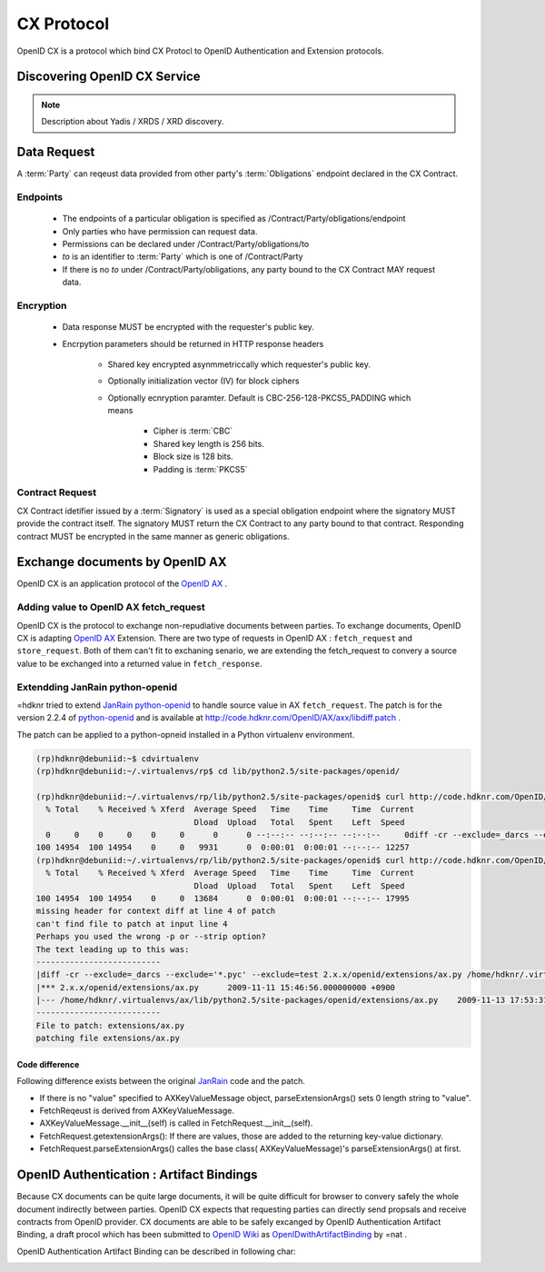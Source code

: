 .. cx-doc documentation master file, created by
   sphinx-quickstart on Tue Nov 24 14:10:43 2009.
   You can adapt this file completely to your liking, but it should at least
   contain the root `toctree` directive.


===========
CX Protocol
===========

OpenID CX is a protocol which bind CX Protocl to OpenID Authentication and Extension protocols.

Discovering OpenID CX Service
=============================

.. note::

    Description about  Yadis / XRDS / XRD  discovery.

Data Request
=============================

A :term:`Party` can reqeust data provided from other party's :term:`Obligations` endpoint declared in the CX Contract.

Endpoints
----------

 - The endpoints of a particular obligation  is specified as /Contract/Party/obligations/endpoint
 - Only parties who have permission can request data.
 - Permissions can be declared under /Contract/Party/obligations/to
 - `to` is an identifier to :term:`Party` which is one of /Contract/Party
 - If there is no `to` under /Contract/Party/obligations, any party bound to the CX Contract MAY request data.

Encryption
-----------

 - Data response MUST be encrypted with the requester's public key.
 - Encrpytion parameters should be returned in HTTP response headers

    - Shared key encrypted asynmmetriccally which requester's public key.
    - Optionally initialization vector (IV) for block ciphers
    - Optionally ecnryption paramter. Default is CBC-256-128-PKCS5_PADDING which means

        - Cipher is  :term:`CBC`
        - Shared key length is 256 bits.
        - Block size is 128 bits.
        - Padding is :term:`PKCS5`

Contract Request
-----------------

CX Contract idetifier issued by a :term:`Signatory` is used as a special obligation endpoint where the signatory MUST provide the contract itself.
The signatory MUST return the CX Contract to any party bound to that contract. Responding contract MUST be encrypted in the same manner as generic obligations.

Exchange documents by OpenID AX
===============================

OpenID CX is an application protocol of the `OpenID AX`_ . 

.. _`OpenID AX`: http://openid.net/specs/openid-attribute-exchange-1_0.html

Adding value to OpenID AX  fetch_request
----------------------------------------

OpenID CX is the protocol to exchange non-repudiative documents between parties. To exchange documents, OpenID CX is adapting `OpenID AX`_ Extension. There are two type of requests in OpenID AX : ``fetch_request`` and ``store_request``. Both of them can't fit to exchaning senario, we are extending the fetch_request to convery a source value to be exchanged into a returned value in ``fetch_response``.

Extendding JanRain python-openid
--------------------------------

=hdknr tried to extend JanRain_ python-openid_ to handle source value in AX ``fetch_request``. The patch is for the version 2.2.4 of python-openid_ and is available at http://code.hdknr.com/OpenID/AX/axx/libdiff.patch .

.. _python-openid: http://www.openidenabled.com/python-openid/
.. _JanRain: http://www.janrain.com/

The patch can be applied to a python-opneid installed in a Python virtualenv environment.

.. code-block:: bash

 (rp)hdknr@debuniid:~$ cdvirtualenv
 (rp)hdknr@debuniid:~/.virtualenvs/rp$ cd lib/python2.5/site-packages/openid/

 (rp)hdknr@debuniid:~/.virtualenvs/rp/lib/python2.5/site-packages/openid$ curl http://code.hdknr.com/OpenID/AX/axx/libdiff.patch | grep diff
   % Total    % Received % Xferd  Average Speed   Time    Time     Time  Current
                                  Dload  Upload   Total   Spent    Left  Speed
   0     0    0     0    0     0      0      0 --:--:-- --:--:-- --:--:--     0diff -cr --exclude=_darcs --exclude='*.pyc' --exclude=test 2.x.x/openid/extensions/ax.py /home/hdknr/.virtualenvs/ax/lib/python2.5/site-packages/openid/extensions/ax.py
 100 14954  100 14954    0     0   9931      0  0:00:01  0:00:01 --:--:-- 12257
 (rp)hdknr@debuniid:~/.virtualenvs/rp/lib/python2.5/site-packages/openid$ curl http://code.hdknr.com/OpenID/AX/axx/libdiff.patch | patch -p8 -d .
   % Total    % Received % Xferd  Average Speed   Time    Time     Time  Current
                                  Dload  Upload   Total   Spent    Left  Speed
 100 14954  100 14954    0     0  13684      0  0:00:01  0:00:01 --:--:-- 17995
 missing header for context diff at line 4 of patch
 can't find file to patch at input line 4
 Perhaps you used the wrong -p or --strip option?
 The text leading up to this was:
 --------------------------
 |diff -cr --exclude=_darcs --exclude='*.pyc' --exclude=test 2.x.x/openid/extensions/ax.py /home/hdknr/.virtualenvs/ax/lib/python2.5/site-packages/openid/extensions/ax.py
 |*** 2.x.x/openid/extensions/ax.py      2009-11-11 15:46:56.000000000 +0900
 |--- /home/hdknr/.virtualenvs/ax/lib/python2.5/site-packages/openid/extensions/ax.py    2009-11-13 17:53:31.000000000 +0900
 --------------------------
 File to patch: extensions/ax.py
 patching file extensions/ax.py


Code difference
~~~~~~~~~~~~~~~

Following difference  exists between the original JanRain_ code and the patch.

- If there is no "value" specified  to AXKeyValueMessage object, parseExtensionArgs() sets 0 length string to "value".
- FetchReqeust is derived from AXKeyValueMessage.
- AXKeyValueMessage.__init__(self) is called in FetchRequest.__init__(self).
- FetchRequest.getextensionArgs(): If there are values,  those are added to the returning key-value dictionary.
- FetchRequest.parseExtensionArgs() calles the base class( AXKeyValueMessage)'s parseExtensionArgs() at first. 

OpenID Authentication : Artifact Bindings
=========================================

Because CX documents can be quite large documents, it will be quite difficult for browser to convery safely the whole document indirectly between parties. OpenID CX expects that requesting parties can directly send propsals and receive contracts from OpenID provider. CX documents are able to be safely excanged by OpenID Authentication Artifact Binding, a draft procol which has been submitted to `OpenID Wiki`_ as OpenIDwithArtifactBinding_ by =nat .

.. _`OpenID Wiki`: http://wiki.openid.net/OpenIDwithArtifactBinding 
.. _OpenIDwithArtifactBinding: http://wiki.openid.net/OpenIDwithArtifactBinding 

OpenID Authentication Artifact Binding can be described in following char:

.. image:: openid_abx.jpg


